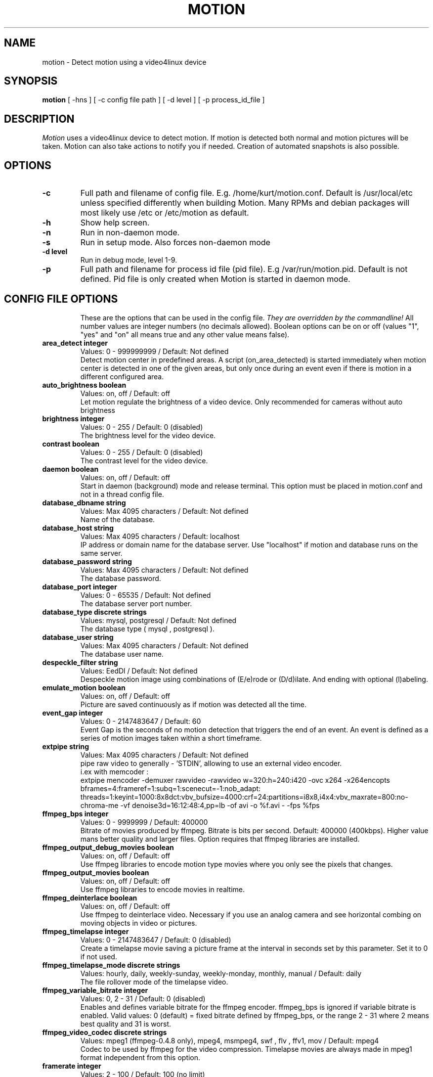.TH MOTION 1 2008-05-05 "Motion" "Motion Options and Config Files"
.SH NAME
motion \-   Detect motion using a video4linux device
.SH SYNOPSIS
.B motion
[ -hns ] [ -c config file path ] [ -d level ] [ -p process_id_file ]
.SH DESCRIPTION
.I  Motion
uses a video4linux device to detect motion. If motion is detected both normal
and motion pictures will be taken. Motion can also take actions to notify you
if needed. Creation of automated snapshots is also possible.
.SH OPTIONS
.TP
.B \-c
Full path and filename of config file. E.g. /home/kurt/motion.conf. Default is /usr/local/etc unless specified differently when building Motion. Many RPMs and debian packages will most likely use /etc or /etc/motion as default.
.TP
.B \-h
Show help screen.
.TP
.B \-n
Run in non-daemon mode.
.TP
.B \-s
Run in setup mode. Also forces non-daemon mode
.TP
.B \-d level
Run in debug mode, level 1-9.
.TP
.B \-p
Full path and filename for process id file (pid file). E.g /var/run/motion.pid. Default is not defined. Pid file is only created when Motion is started in daemon mode.
.TP
.SH "CONFIG FILE OPTIONS"
These are the options that can be used in the config file.
.I They are overridden by the commandline!
All number values are integer numbers (no decimals allowed).
Boolean options can be on or off (values "1", "yes" and "on" all means true and any other value means false).
.TP
.B area_detect integer
Values: 0 - 999999999 / Default: Not defined
.br
Detect motion center in predefined areas. A script (on_area_detected) is started immediately when motion center is detected in one of the given areas, but only once during an event even if there is motion in a different configured area.
.TP
.B auto_brightness boolean
Values: on, off / Default: off
.br
Let motion regulate the brightness of a video device. Only recommended for cameras without auto brightness
.TP
.B brightness integer
Values: 0 - 255 / Default: 0 (disabled)
.br
The brightness level for the video device.
.TP
.B contrast boolean
Values: 0 - 255 / Default: 0 (disabled)
.br
The contrast level for the video device.
.TP
.B daemon boolean
Values: on, off / Default: off
.br
Start in daemon (background) mode and release terminal. This option must be placed in motion.conf and not in a thread config file.
.TP
.B database_dbname string
Values: Max 4095 characters / Default: Not defined
.br
Name of the database.
.TP
.B database_host string
Values: Max 4095 characters / Default: localhost 
.br
IP address or domain name for the database server. Use "localhost" if motion and database runs on the same server.
.TP
.B database_password string
Values: Max 4095 characters / Default: Not defined
.br
The database password.
.TP
.B database_port integer
Values: 0 - 65535 / Default: Not defined
.br
The database server port number.
.TP
.B database_type discrete strings 
Values: mysql, postgresql / Default: Not defined
.br
The database type ( mysql , postgresql ).
.TP
.B database_user string
Values: Max 4095 characters / Default: Not defined
.br
The database user name.
.TP
.B despeckle_filter string
Values: EedDl / Default: Not defined
.br
Despeckle motion image using combinations of (E/e)rode or (D/d)ilate. And ending with optional (l)abeling.
.TP
.B emulate_motion boolean
Values: on, off / Default: off
.br
Picture are saved continuously as if motion was detected all the time.
.TP
.B event_gap integer
Values: 0 - 2147483647 / Default: 60
.br
Event Gap is the seconds of no motion detection that triggers the end of an event. An event is defined as a series of motion images taken   within a short timeframe.
.TP
.B extpipe string
Values: Max 4095 characters / Default: Not defined
.br
pipe raw video to generally - 'STDIN', allowing to use an external video encoder.
.br
i.ex with memcoder :
.br
extpipe mencoder -demuxer rawvideo -rawvideo w=320:h=240:i420 -ovc x264 -x264encopts bframes=4:frameref=1:subq=1:scenecut=-1:nob_adapt:     threads=1:keyint=1000:8x8dct:vbv_bufsize=4000:crf=24:partitions=i8x8,i4x4:vbv_maxrate=800:no-chroma-me -vf denoise3d=16:12:48:4,pp=lb -of   avi -o %f.avi - -fps %fps
.TP
.B ffmpeg_bps integer
Values: 0 - 9999999 / Default: 400000
.br
Bitrate of movies produced by ffmpeg. Bitrate is bits per second. Default: 400000 (400kbps). Higher value mans better quality and larger files. Option requires that ffmpeg libraries are installed.
.TP
.B ffmpeg_output_debug_movies boolean
Values: on, off / Default: off
.br
Use ffmpeg libraries to encode motion type movies where you only see the pixels that changes.
.TP
.B ffmpeg_output_movies boolean
Values: on, off / Default: off
.br
Use ffmpeg libraries to encode movies in realtime.
.TP
.B ffmpeg_deinterlace boolean
Values: on, off / Default: off
.br
Use ffmpeg to deinterlace video. Necessary if you use an analog camera and see horizontal combing on moving objects in video or pictures.
.TP
.B ffmpeg_timelapse integer 
Values: 0 - 2147483647 / Default: 0 (disabled)
.br
Create a timelapse movie saving a picture frame at the interval in seconds set by this parameter. Set it to 0 if not used.
.TP
.B ffmpeg_timelapse_mode discrete strings
Values: hourly, daily, weekly-sunday, weekly-monday, monthly, manual / Default: daily
.br
The file rollover mode of the timelapse video.
.TP
.B ffmpeg_variable_bitrate integer
Values: 0, 2 - 31 / Default: 0 (disabled)
.br
Enables and defines variable bitrate for the ffmpeg encoder. ffmpeg_bps is ignored if variable bitrate is enabled. Valid values: 0 (default) = fixed bitrate defined by ffmpeg_bps, or the range 2 - 31 where 2 means best quality and 31 is worst.
.TP
.B ffmpeg_video_codec discrete strings
Values: mpeg1 (ffmpeg-0.4.8 only), mpeg4, msmpeg4, swf , flv , ffv1, mov / Default: mpeg4
.br
Codec to be used by ffmpeg for the video compression. Timelapse movies are always made in mpeg1 format independent from this option.
.TP
.B framerate integer
Values: 2 - 100 / Default: 100 (no limit)
.br
Maximum number of frames to be captured from the camera per second.
.TP
.B frequency integer 
Values: 0 - 999999 / Default: 0 (Not set)
.br
The frequency to set the tuner to (kHz). Valid range: per tuner spec, default: 0 (Don't set it)
.TP
.B height integer
Values: Device Dependent / Default: 288
.br
The height of each frame in pixels.
.TP
.B hue integer
Values: 0 - 255 / Default: 0 (disabled)
.br
The hue level for the video device.
.TP
.B input integer
Values: 0 - 7, 8 = disabled / Default: 8 (disabled)
.br
Input channel to use expressed as an integer number starting from 0. Should normally be set to 1 for video/TV cards, and 8 for USB cameras.
.TP
.B lightswitch integer
Values: 0 - 100 / Default: 0 (disabled)
.br
Ignore sudden massive light intensity changes given as a percentage of the picture area that changed intensity.
.TP
.B locate_motion discrete strings 
Values: on, off, redbox, center, redcross, preview / Default: off
.br
Locate and draw a box around the moving object. Value 'preview' makes Motion only draw a box on a saved preview jpeg image and not on the saved movie.
.TP
.B mask_file string
Values: Max 4095 characters / Default: Not defined
.br
PGM file to use as a sensitivity mask. This picture MUST have the same width and height as the frames being captured and be in binary format.
.TP
.B max_movie_time integer
Values: 0 (infinite) - 2147483647 / Default: 3600
.br
The maximum length of a movie in seconds. Set this to zero for unlimited length.
.TP
.B minimum_frame_time integer
Values: 0 - 2147483647 / Default: 0
.br
Minimum time in seconds between the capturing picture frames from the camera. Default: 0 = disabled - the capture rate is given by the camera framerate.
.TP
.B minimum_motion_frames integer 
Values: 1 - 1000s / Default: 1
.br
Picture frames must contain motion at least the specified number of frames in a row before they are detected as true motion. At the default of 1, all motion is detected. Valid range is 1 to thousands, but it is recommended to keep it within 1-5.
.TP
.B motion_video_pipe string
Values: Max 4095 characters / Default: Not defined
.br
The video4linux video loopback input device for motion images. If a particular pipe is to be used then use the device filename of this pipe, if a dash '-' is given motion will use /proc/video/vloopback/vloopbacks to locate a free pipe. Default: not set
.TP
.B movie_filename string
Values: Max 4095 characters / Default: %v-%Y%m%d%H%M%S
.br
File path for motion triggered ffmpeg movies relative to target_dir. This was previously called ffmpeg_filename.
.TP
.B netcam_broken boolean
Values: on, off / Default: off
.br
Set less strict jpeg checks for network cameras with a poor/buggy firmware.
.TP
.B netcam_keepalive discrete string
Values: off , force, on / Default: off
.br
The setting for keep-alive of network socket, should improve performance on compatible net cameras.
.TP
.B netcam_proxy string
Values: Max 4095 characters / Default: Not defined
.br
URL to use for a netcam proxy server, if required. The syntax is http://myproxy:portnumber
.TP
.B netcam_url string
Values: Max 4095 characters / Default: Not defined
.br
Specify an url to a downloadable jpeg file or raw mjpeg stream to use as input device. Such as an AXIS 2100 network camera.
.TP
.B netcam_userpass string
Values: Max 4095 characters / Default: Not defined
.br
For network cameras protected by username and password, use this option for HTTP 1.1 Basic authentication. The string is specified as username:password. Do not specify this option for no authentication.
.TP
.B noise_level integer
Values: 1 - 255 / Default: 32
.br
The noise level is used as a threshold for distinguishing between noise and motion.
.TP
.B noise_tune boolean
Values: on, off / Default: on
.br
Activates the automatic tuning of noise level.
.TP
.B norm integer 
Values: 0 (PAL), 1 (NTSC), 2 (SECAM), 3 (PAL NC no colour) / Default: 0 (PAL)
.br
Select the norm of the video device. Values: 0 (PAL), 1 (NTSC), 2 (SECAM), 3 (PAL NC no colour). Default: 0 (PAL)
.TP
.B on_area_detected string
Values: Max 4095 characters / Default: Not defined
.br
Command to be executed when motion in a predefined area is detected, check option area_detect.
.TP
.B on_camera_lost
Values: Max 4095 characters / Default: Not defined
.br
Command to be executed when a camera can't be opened or if it is lost. You can use Conversion Specifiers and spaces as part of the command. Use %f for passing filename (with full path) to the command.
.TP
.B on_event_end string
Values: Max 4095 characters / Default: Not defined
.br
Command to be executed when an event ends after a period of no motion. The period of no motion is defined by option event_gap. You can use Conversion Specifiers and spaces as part of the command.
.TP
.B on_event_start string
Values: Max 4095 characters / Default: Not defined
.br
Command to be executed when an event starts. An event starts at first motion detected after a period of no motion defined by event_gap. You can use ConversionSpecifiers and spaces as part of the command.
.TP
.B on_motion_detected string
Values: Max 4095 characters / Default: Not defined
.br
Command to be executed when a motion frame is detected. You can use Conversion Specifiers and spaces as part of the command.
.TP
.B on_movie_end string
Values: Max 4095 characters / Default: Not defined
.br
Command to be executed when an ffmpeg movie is closed at the end of an event. You can use Conversion Specifiers and spaces as part of the command. Use %f for passing filename (with full path) to the command.
.TP
.B on_movie_start string
Values: Max 4095 characters / Default: Not defined
.br
Command to be executed when a movie is created. You can use Conversion Specifiers and spaces as part of the command. Use %f for passing filename (with full path) to the command.
.TP
.B on_picture_save string
Values: Max 4095 characters / Default: Not defined
.br
Command to be executed when an image is saved. You can use Conversion Specifiers and spaces as part of the command. Use %f for passing filename (with full path) to the command.
.TP
.B output_debug_pictures boolean
Values: on, off / Default: off
.br
Output pictures with only the moving object. This feature generates the special motion type movies where you only see the pixels that changes as a graytone image. If labelling is enabled you see the largest area in blue. Smartmask is shown in red.
.TP
.B output_pictures discrete strings
Values: on, off, first, best, center / Default: on
.br
Normal image is an image that is stored when motion is detected. It is the same image that was taken by the camera. I.e. not a motion image like defined by output_motion. Default is that normal images are stored.
.TP
.B picture_filename string
Values: Max 4095 characters / Default: %v-%Y%m%d%H%M%S-%q
.br
File path for motion triggered images (jpeg or ppm) relative to target_dir. Value 'preview' makes a jpeg filename with the same name body   as the associated saved movie file.
.TP
.B picture_type discrete strings
Values: jpeg , ppm / Default: jpeg
.br
Type of images motion will trigger when motion is detected. 
.TP
.B post_capture integer
Values: 0 - 2147483647 / Default: 0 (disabled)
.br
Specifies the number of frames to be captured after motion has been detected.
.TP
.B pre_capture integer
Values: 0 - 100s / Default: 0 (disabled)
.br
Specifies the number of previous frames to be outputted at motion detection. Recommended range: 0 to 5, default=0. Do not use large values! Large values will cause Motion to skip video frames and cause unsmooth movies. To smooth movies use larger values of post_capture instead.
.TP
.B process_id_file string
Values: Max 4095 characters / Default: Not defined
.br
File to store the process ID, also called pid file. Recommended value when used: /var/run/motion.pid
.TP
.B quality integer
Values: 1 - 100 / Default: 75
.br
The quality for the jpeg images in percent.
.TP
.B quiet boolean
Values: on, off / Default: off
.br
Be quiet, don't output beeps when detecting motion.
.TP
.B rotate discrete strings
Values: 0, 90, 180, 270 / Default: 0 (not rotated)
.br
Rotate image the given number of degrees. The rotation affects all saved images as well as movies.
.TP
.B roundrobin_frames integer
Values: 1 - 2147483647 / Default: 1
.br
Specifies the number of frames to capture before switching inputs, this way also slow switching (e.g. every second) is possible.
.TP
.B roundrobin_skip integer
Values: 1 - 2147483647 / Default: 1
.br
Specifies the number of frames to skip after a switch. (1 if you are feeling lucky, 2 if you want to be safe).
.TP
.B saturation integer
Values: 0 - 255 / Default: 0 (disabled)
.br
The colour saturation level for the video device.
.TP
.B setup_mode boolean
Values: on, off / Default: off
.br
Run Motion in setup mode.
.TP
.B smart_mask_speed integer
Values: 0 - 10 / Default: 0 (disabled)
.br
Slugginess of the smart mask. Default is 0 = DISABLED. 1 is slow, 10 is fast.
.TP
.B snapshot_filename string
Values: Max 4095 characters / Default: %v-%Y%m%d%H%M%S-snapshot
.br
File path for snapshots (jpeg or ppm) relative to target_dir.
.TP
.B snapshot_interval integer
Values: 0 - 2147483647 / Default: 0 (disabled)
.br
Make automated snapshots every 'snapshot_interval' seconds.
.TP
.B sql_log_picture boolean
Values: on, off / Default: on
.br
Log to the database when creating motion triggered image file.
.TP
.B sql_log_movie boolean
Values: on, off / Default: off
.br
Log to the database when creating motion triggered movie file.
.TP
.B sql_log_snapshot boolean
Values: on, off / Default: on
.br
Log to the database when creating a snapshot image file.
.TP
.B sql_log_timelapse boolean
Values: on, off / Default: off
.br
Log to the database when creating timelapse movie file
.TP
.B sql_query string
Values: Max 4095 characters / Default: insert into security(camera, filename, frame, file_type, time_stamp, text_event) values('%t', '%f', '%q', '%n', '%Y-%m-%d %T', '%C')
.br
SQL query string that is sent to the database. The values for each field are given by using convertion specifiers
.TP
.B switchfilter boolean
Values: on, off / Default: off
.br
Turns the switch filter on or off. The filter can distinguish between most switching noise and real motion. With this you can even set roundrobin_skip to 1 without generating much false detection.
.TP
.B target_dir string
Values: Max 4095 characters / Default: Not defined = current working directory
.br
Target directory for picture and movie files.
.TP
.B text_changes boolean
Values: on, off / Default: off
.br
Turns the text showing changed pixels on/off.
.TP
.B text_double boolean
Values: on, off / Default: off
.br
Draw characters at twice normal size on images.
.TP
.B text_event string
Values: Max 4095 characters / Default: %Y%m%d%H%M%S
.br
This option defines the value of the speciel event conversion specifier %C. You can use any conversion specifier in this option except %C. Date and time values are from the timestamp of the first image in the current event.
.TP
.B text_left string
Values: Max 4095 characters / Default: Not defined
.br
User defined text overlayed on each in the lower left corner. Use A-Z, a-z, 0-9, " / ( ) @ ~ # < > | , . : - + _ \n and conversion specifiers (codes starting by a %).
.TP
.B text_right string
Values: Max 4095 characters / Default: %Y-%m-%d\n%T
.br
User defined text overlayed on each in the lower right corner. Use A-Z, a-z, 0-9, " / ( ) @ ~ # < > | , . : - + _ \n and conversion specifiers (codes starting by a %). Default: %Y-%m-%d\n%T = date in ISO format and time in 24 hour clock
.TP
.B thread string
Values: Max 4095 characters / Default: Not defined
.br
Specifies full path and filename for a thread config file. Each camera needs a thread config file containing the options that are unique to the camera. If you only have one camera you do not need thread config files. If you have two or more cameras you need one thread config file for each camera in addition to motion.conf. This option must be placed in motion.conf and not in a thread config file.
.TP
.B threshold integer
Values: 1 - 2147483647 / Default: 1500
.br
Threshold for declaring motion. The threshold is the number of changed pixels counted after noise filtering, masking, despeckle, and labelling.
.TP
.B threshold_tune boolean
Values: on, off / Default: off
.br
Activates the automatic tuning of threshold level.
.TP
.B timelapse_filename string
Values: Max 4095 characters / Default: %v-%Y%m%d-timelapse
.br
File path for timelapse movies relative to target_dir (ffmpeg only).
.TP
.B track_auto boolean
Values: on, off / Default: off
.br
Enable auto tracking
.TP
.B track_iomojo_id integer
Values: 0 - 65535 / Default: 0
.br
Use this option if you have an iomojo smilecam connected to the serial port instead of a general stepper motor controller.
.TP
.B track_maxx integer
Values: 0 - 65535 / Default: 0
.br
The maximum position for servo x.
.TP
.B track_maxy integer
Values: 0 - 65535 / Default: 0
.br
The maximum position for servo y.
.TP
.B track_motorx integer
Values: 0 - 65535 / Default: 0
.br
The motor number that is used for controlling the x-axis.
.TP
.B track_motory integer
Values: 0 - 65535 / Default: 0
.br
The motor number that is used for controlling the y-axis.
.TP
.B track_move_wait integer
Values: 0 - 65535 / Default: 10
.br
Delay during which tracking is disabled after auto tracking has moved the camera. Delay is defined as number of picture frames.
.TP
.B track_port string
Values: Max 4095 characters / Default: Not defined
.br
This is the device name of the serial port to which the stepper motor interface is connected.
.TP
.B track_speed integer
Values: 0 - 255 / Default: 255
.br
Speed to set the motor to.
.TP
.B track_step_angle_x integer
Values: 0-90 / Default: 10
.br
Angle in degrees the camera moves per step on the X-axis with auto tracking. Currently only used with pwc type cameras.
.TP
.B track_step_angle_y integer
Values: 0-40 / Default: 10
.br
Angle in degrees the camera moves per step on the Y-axis with auto tracking. Currently only used with pwc type cameras.
.TP
.B track_stepsize integer
Values: 0 - 255 / Default: 40
.br
Number of steps to make.
.TP
.B track_type discrete strings
Values: 0 (none), 1 (stepper), 2 (iomojo), 3 (pwc), 4 (generic), 5 (uvcvideo)  / Default: 0 (None)
.br
Type of tracker.
.TP
.B tunerdevice string
Values: Max 4095 characters / Default: /dev/tuner0
.br
The tuner device used for controlling the tuner in a tuner card. This option is only used when Motion is compiled for FreeBSD.
.TP
.B use_extpipe boolean
Values: on, off / Default: off
.br
Enables extpipe to use an external video encoder feeding with YUV420 using a pipe .
.TP
.B v4l2_palette discrete strings 
Values: 0 - 8 / Default: 8
.br
Allow to choose preferable palette to be use by motion to capture from those supported by your videodevice.
.TP
.B video_pipe string
Values: Max 4095 characters / Default: Not defined
.br
The video4linux video loopback input device for normal images. If a particular pipe is to be used then use the device filename of this pipe. If a dash '-' is given motion will use /proc/video/vloopback/vloopbacks to locate a free pipe.
.TP
.B videodevice string
Values: Max 4095 characters / Default: /dev/video0 (FreeBSD: /dev/bktr0)
.br
The video device to be used for capturing. Default for Linux is /dev/video0. for FreeBSD the default is /dev/bktr0.
.TP
.B stream_limit integer
Values: 0 - 2147483647 / Default: 0 (unlimited)
.br
Limit the number of frames to number frames. After 'stream_limit' number of frames the connection will be closed by motion. The value 0 means unlimited.
.TP
.B stream_localhost boolean
Values: on, off / Default: on
.br
Limits the access to the stream to the localhost.
.TP
.B stream_maxrate integer
Values: 1 - 100 / Default: 1
.br
Limit the framerate of the stream in frames per second. Default is 1. Set the value to 100 for practically unlimited.
.TP
.B stream_motion boolean
Values: on, off / Default: off
.br
If set to 'on' Motion sends slows down the stream to 1 picture per second when no motion is detected. When motion is detected the stream runs as defined by stream_maxrate. When 'off' the stream always runs as defined by stream_maxrate.
.TP
.B stream_port integer
Values: 0 - 65535 / Default: 0 (disabled)
.br
TCP port on which motion will listen for incoming connects with its stream server.
.TP
.B stream_quality integer
Values: 1 - 100 / Default: 50
.br
Quality setting in percent for the mjpeg picture frames transferred over the stream connection. Keep it low to restrict needed bandwidth.
.TP
.B webcontrol_authentication string
Values: Max 4096 characters / Default: Not defined
.br
To protect HTTP Control by username and password, use this option for HTTP 1.1 Basic authentication. The string is specified as username:   password. Do not specify this option for no authentication. This option must be placed in motion.conf and not in a thread config file.
.TP
.B webcontrol_html_output boolean
Values: on, off / Default: on
.br
Enable HTML in the answer sent back to a browser connecting to the webcontrol_port. This option must be placed in motion.conf and not in a  thread config file.
.TP
.B webcontrol_localhost boolean
Values: on, off / Default: on
.br
Limits the webcontrol to the localhost. This option must be placed in motion.conf and not in a thread config file.
.TP
.B webcontrol_port integer
Values: 0 - 65535 / Default: 0 (disabled)
.br
Sets the port number for the http (html using browser) based remote webcontrol. This option must be placed in motion.conf and not in a thread config file.

.TP
.B width integer
Values: Device Dependent / Default: 352
.br
The width in pixels of each frame. Valid range is camera dependent.

.SH SIGNALS
Motion responds to the following signals:
.TP
.B SIGHUP
The config file will be reread.
.TP
.B SIGTERM
If needed motion will create a movie file of the last event and exit
.TP
.B SIGUSR1
Motion will create a movie file of the current event.
.SH NOTES
.TP
.B Snapshot
A snapshot is a picture taken at regular intervals independently of any movement in the picture.
.TP
.B Motion image
A "motion" image/movie shows the pixels that have actually changed during the last frames. These pictures are not very useful for normal presentation to the public but they are quite useful for testing and tuning and making mask files as you can see exactly where motion sees something moving. Motion is shown in greytones. If labelling is enabled the largest area is marked as blue. Smart mask is shown in read.
.TP
.B Normal image
A "normal" image is the real image taken by the camera with text overlayed.
.TP
.B Threads and config files
If Motion was invoked with command line option -c pathname Motion will expect the config file to be as specified. When you specify the config file on the command line with -c you can call it anything.
.br
If you do not specify -c or the filename you give Motion does not exist, Motion will search for the configuration file called 'motion.conf' in the following order:
.br
1. Current directory from where motion was invoked
.br
2. Then in a directory called '.motion' in the current users home directory (shell environment variable $HOME). E.g. /home/goofy/.motion/motion.conf
.br
3. The directory defined by the --sysconfdir=DIR when running .configure during installation of Motion (If this option was not defined the default is /usr/local/etc/)
.br
If you have write access to /usr/local/etc then the editor recommends having only one motion.conf file in the default /usr/local/etc/ directory.
.br
Motion has a configuration file in the distribution package called motion-dist.conf. When you run 'make install' this files gets copied to the /usr/local/etc directory.
.br
The configuration file needs to be renamed from motion-dist.conf to motion.conf. The original file is called motion-dist.conf so that your perfectly working motion.conf file does not accidentally get overwritten when you re-install or upgrade to a newer version of Motion.
.br
If you have more than one camera you should not try and invoke Motion more times. Motion is made to work with more than one camera in a very elegant way and the way to do it is to create a number of thread config files. Motion will then create an extra tread of itself for each camera. If you only have one camera you only need the motion.conf file. The minute you have two or more cameras you must have one thread config file per camera besides the motion.conf file.
.br
So if you have for example two cameras you need motion.conf and two thread config files. Total of 3 config files.
.br
An option that is common to all cameras can be placed in motion.conf. (You can also put all parameters in the thread files but that makes a lot of editing when you change a common thing).
.br
An option that is unique to a camera must be defined in each thread file.
.br
The first camera is defined in the first thread file called from motion.conf. The 2nd camera is defined in the 2nd thread file called from motion.conf etc.
.br
Any option defined in motion.conf will be used for all cameras except for the cameras in which the same option is defined in a thread config file.
.br
Motion reads its configuration parameters in the following sequence. If the same parameter exists more than one place the last one read wins.
.br
1. Motion reads the configuration file motion.conf from the beginning of the file going down line by line.
.br
2. If the option "thread" is defined in motion.conf, the thread configuration file(s) is/(are) read.
.br
3. Motion continues reading the rest of the motion.conf file. Any options from here will overrule the same option previously defines in a thread config file.
.br
4. Motion reads the command line option again overruling any previously defined options.
.br
So always call the thread config files in the end of the motion.conf file. If you define options in motion.conf AFTER the thread file calls, the same options in the thread files will never be used. So always put the thread file call at the end of motion.conf.
.br
If motion is built without specific features such as ffmpeg, mysql etc it will ignore the options that belongs to these features. You do not have to remove them or comment them out.
.br
If you run the webcontrol command http://host:port/0/config/writeyes, motion will overwrite motion.conf and all the thread.conf files by autogenerated config files neatly formatted and only with the features included that Motion was built with. If you later re-build Motion with more features or upgrade to a new version, you can use your old config files, run the motion.conf.write command, and you will have new config files with the new options included all set to their default values. This makes upgrading very easy to do. 
.TP
.B Conversion Specifiers for Advanced Filename and Text Features
The table below shows all the supported Conversion Specifiers you can use in the options text_left, text_right, snapshot_filename, picture_filename, movie_filename, timelapse_filename, on_area_detected, on_camera_lost, on_event_start, on_event_end, on_picture_save, on_movie_start, on_movie_end, and on_motion_detected.
.br
In text_left and text_right you can additionally use '\n' for new line.

.TP
.B %a
The abbreviated weekday name according to the current locale.
.TP
.B %A
The full weekday name according to the current locale.
.TP
.B %b
The abbreviated month name according to the current locale.
.TP
.B %B
The full month name according to the current locale.
.TP
.B %c
The preferred date and time representation for the current locale.
.TP
.B %C
Text defined by the text_event feature
.TP
.B %d
The day of the month as a decimal number (range 01 to 31).
.TP
.B %D
Number of pixels detected as Motion. If labelling is enabled the number is the number of pixels in the largest labelled motion area.
.TP
.B %E
Modifier: use alternative format, see below.
.TP
.B %f
File name - used in the on_picture_save, on_movie_start, on_movie_end, and sql_query features.
.TP
.B %F
Equivalent to %Y-%m-%d (the ISO 8601 date format).
.TP
.B %H
The hour as a decimal number using a 24-hour clock (range 00 to 23).
.TP
.B %i
Width of the rectangle containing the motion pixels (the rectangle that is shown on the image when locate_motion is on).
.TP
.B %I
The hour as a decimal number using a 12-hour clock (range 01 to 12).
.TP
.B %j
The day of the year as a decimal number (range 001 to 366).
.TP
.B %J
Height of the rectangle containing the motion pixels (the rectangle that is shown on the image when locate_motion is on).
.TP
.B %k
The hour (24-hour clock) as a decimal number (range 0 to 23); single digits are preceded by a blank. (See also %H.)
.TP
.B %K
X coordinate in pixels of the center point of motion. Origin is upper left corner.
.TP
.B %l
The hour (12-hour clock) as a decimal number (range 1 to 12); single digits are preceded by a blank. (See also %I.)
.TP
.B %L
Y coordinate in pixels of the center point of motion. Origin is upper left corner and number is positive moving downwards (I may change this soon).
.TP
.B %m
The month as a decimal number (range 01 to 12).
.TP
.B %M
The minute as a decimal number (range 00 to 59).
.TP
.B %n
Filetype as used in the on_picture_save, on_movie_start, on_movie_end, and sql_query features.
.TP
.B %N
Noise level.
.TP
.B %o
Threshold. The number of detected pixels required to trigger motion. When threshold_tune is 'on' this can be used to show the current tuned value of threshold.
.TP
.B %p
Either 'AM' or 'PM' according to the given time value, or the corresponding strings for the current locale. Noon is treated as `pm' and midnight as `am'.
.TP
.B %P
Like %p but in lowercase: `am' or `pm' or a corresponding string for the current locale.
.TP
.B %q
Picture frame number within current second. For jpeg filenames this should always be included in the filename if you save more then 1 picture per second to ensure unique filenames. It is not needed in filenames for movies.
.TP
.B %Q
Number of detected labels found by the despeckle feature
.TP
.B %r
The time in a.m. or p.m. notation.
.TP
.B %R
The time in 24-hour notation (%H:%M).
.TP
.B %s
The number of seconds since the Epoch, i.e., since 1970-01-01 00:00:00 UTC.
.TP
.B %S
The second as a decimal number (range 00 to 61).
.TP
.B %t
Thread number (camera number)
.TP
.B %T
The time in 24-hour notation (%H:%M:%S).
.TP
.B %u
The day of the week as a decimal, range 1 to 7, Monday being 1. See also %w.
.TP
.B %U
The week number of the current year as a decimal number, range 00 to 53, starting with the first Sunday as the first day of week 01. See also %V and %W.
.TP
.B %v
Event number. An event is a series of motion detections happening with less than 'gap' seconds between them.
.TP
.B %V
The ISO 8601:1988 week number of the current year as a decimal number, range 01 to 53, where week 1 is the first week that has at least 4 days in the current year, and with Monday as the first day of the week. See also %U and %W.
.TP
.B %w
The day of the week as a decimal, range 0 to 6, Sunday being 0. See also %u.
.TP
.B %W
The week number of the current year as a decimal number, range 00 to 53, starting with the first Monday as the first day of week 01.
.TP
.B %x
The preferred date representation for the current locale without the time.
.TP
.B %X
The preferred time representation for the current locale without the date.
.TP
.B %y
The year as a decimal number without a century (range 00 to 99).
.TP
.B %Y
The year as a decimal number including the century.
.TP
.B %z
The time-zone as hour offset from GMT.
.TP
.B %Z
The time zone or name or abbreviation.

.TP
.B More information
Motion homepage: http://motion.sourceforge.net/

Motion Guide (user and installation guide):
.br
http://www.lavrsen.dk/twiki/bin/view/Motion/MotionGuide
.br
http://www.lavrsen.dk/twiki/bin/view/Motion/VideoFourLinuxLoopbackDevice
.SH AUTHORS
Jeroen Vreeken (pe1rxq@amsat.org),
Folkert van Heusden,
Kenneth Lavrsen (kenneth@lavrsen.dk)
